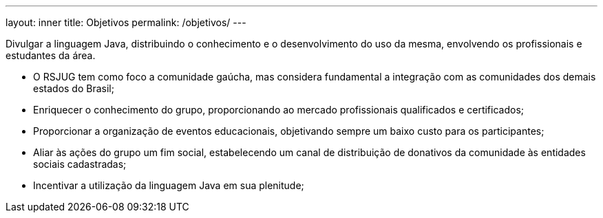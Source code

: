 ---
layout: inner
title: Objetivos
permalink: /objetivos/
---

Divulgar a linguagem Java, distribuindo o conhecimento e o desenvolvimento do uso da mesma, envolvendo os profissionais e estudantes da área.

* O RSJUG tem como foco a comunidade gaúcha, mas considera fundamental a integração com as comunidades dos demais estados do Brasil;
* Enriquecer o conhecimento do grupo, proporcionando ao mercado profissionais qualificados e certificados;
* Proporcionar a organização de eventos educacionais, objetivando sempre um baixo custo para os participantes;
* Aliar às ações do grupo um fim social, estabelecendo um canal de distribuição de donativos da comunidade às entidades sociais cadastradas;
* Incentivar a utilização da linguagem Java em sua plenitude;